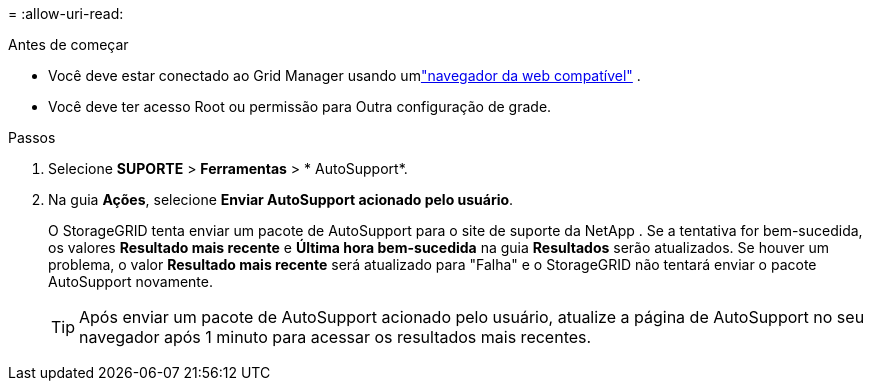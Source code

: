= 
:allow-uri-read: 


.Antes de começar
* Você deve estar conectado ao Grid Manager usando umlink:../admin/web-browser-requirements.html["navegador da web compatível"] .
* Você deve ter acesso Root ou permissão para Outra configuração de grade.


.Passos
. Selecione *SUPORTE* > *Ferramentas* > * AutoSupport*.
. Na guia *Ações*, selecione *Enviar AutoSupport acionado pelo usuário*.
+
O StorageGRID tenta enviar um pacote de AutoSupport para o site de suporte da NetApp . Se a tentativa for bem-sucedida, os valores *Resultado mais recente* e *Última hora bem-sucedida* na guia *Resultados* serão atualizados. Se houver um problema, o valor *Resultado mais recente* será atualizado para "Falha" e o StorageGRID não tentará enviar o pacote AutoSupport novamente.

+

TIP: Após enviar um pacote de AutoSupport acionado pelo usuário, atualize a página de AutoSupport no seu navegador após 1 minuto para acessar os resultados mais recentes.


